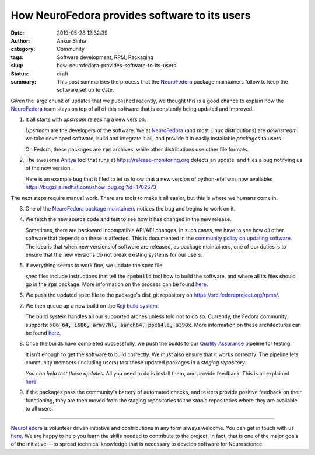 How NeuroFedora provides software to its users
##############################################
:date: 2019-05-28 12:32:39
:author: Ankur Sinha
:category: Community
:tags: Software development, RPM, Packaging
:slug: how-neurofedora-provides-software-to-its-users
:status: draft
:summary: This post summarises the process that the NeuroFedora_ package
          maintainers follow to keep the software set up to date.

Given the large chunk of updates that we published recently, we thought this is
a good chance to explain how the NeuroFedora_ team stays on top of all of this
software that is constantly being updated and improved.

#. It all starts with *upstream* releasing a new version.

   *Upstream* are the developers of the software. We at NeuroFedora_ (and most
   Linux distributions) are *downstream*: we take developed software, build and
   integrate it all, and provide it in easily installable *packages* to users.

   On Fedora, these packages are :code:`rpm` archives, while other
   distributions use other file formats.

#. The awesome `Anitya <https://github.com/release-monitoring/anitya>`__ tool
   that runs at https://release-monitoring.org detects an update, and files a
   bug notifying us of the new version.

   Here is an example bug that it filed to let us know that a new version of
   python-efel was now available:
   https://bugzilla.redhat.com/show_bug.cgi?id=1702573

The next steps require manual work. There are tools to make it all easier, but
this is where we humans come in.

3. One of the `NeuroFedora package maintainers
   <https://src.fedoraproject.org/group/neuro-sig>`__ notices the bug and
   begins to work on it.

#. We fetch the new source code and test to see how it has changed in the new
   release.

   Sometimes, there are backward incompatible API/ABI changes. In such cases,
   we have to see how *all* other software that depends on these is affected.
   This is documented in the `community policy on updating software
   <https://docs.fedoraproject.org/en-US/fesco/Updates_Policy/>`__. The idea is
   that when new versions of software are released, as package maintainers, one
   of our duties is to ensure that the new versions do not break existing
   systems for our users.

#. If everything seems to work fine, we update the spec file.

   *spec* files include instructions that tell the :code:`rpmbuild` tool how
   to build the software, and where all its files should go in the :code:`rpm`
   package. More information on the process can be found `here
   <https://fedoraproject.org/wiki/Category:Package_Maintainers#Introduction_to_packaging>`__.

#. We push the updated spec file to the package's dist-git repository on
   https://src.fedoraproject.org/rpms/.

#. We then queue up a new build on the `Koji build system
   <https://koji.fedoraproject.org/koji/>`__.

   The build system handles all our supported arches unless told not to do so.
   Currently, the Fedora community supports: :code:`x86_64, i686, armv7hl,
   aarch64, ppc64le, s390x`. More information on these architectures can be
   found `here <https://fedoraproject.org/wiki/Architectures>`__.

#. Once the builds have completed successfully, we push the builds to our
   `Quality Assurance <https://fedoraproject.org/wiki/QA>`__ pipeline for
   testing.

   It isn't enough to get the software to build correctly. We must
   also ensure that it *works* correctly.  The pipeline lets community members
   (including users) *test* these updated packages in a *staging repository*.

   *You can help test these updates.* All you need to do is install them, and
   provide feedback. This is all explained `here
   <https://fedoraproject.org/wiki/QA:Updates_Testing>`__.

#.  If the packages pass the community's battery of automated checks, and
    testers provide positive feedback on their functioning, they are then moved
    from the staging repositories to the *stable* repositories where they are
    available to all users.

---------

NeuroFedora_ is volunteer driven initiative and contributions in any form always
welcome.  You can get in touch with us `here
<https://docs.fedoraproject.org/en-US/neurofedora/overview/#_communicating_and_getting_help>`__.
We are happy to help you learn the skills needed to contribute to the project.
In fact, that is one of the major goals of the initiative---to spread technical
knowledge that is necessary to develop software for Neuroscience.


.. _NeuroFedora: https://neuro.fedoraproject.org
.. _CNS*2019: https://www.cnsorg.org/cns-2019-quick
.. _Flock: https://flocktofedora.org/
